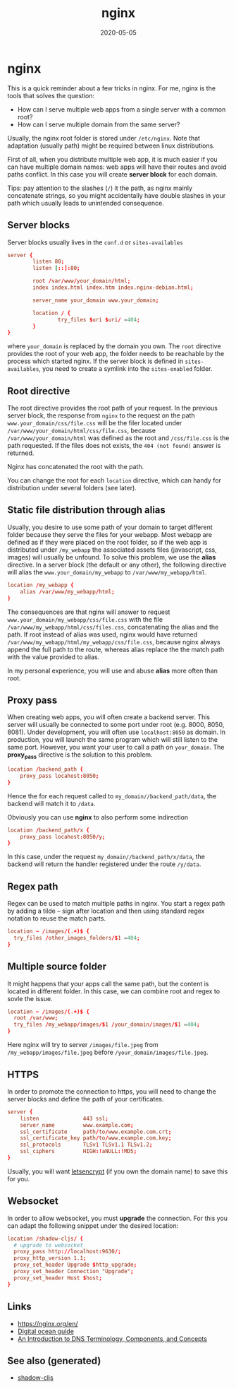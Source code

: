 #+TITLE: nginx
#+OPTIONS: toc:nil
#+ROAM_ALIAS: nginx
#+ROAM_TAGS: nginx devops web-dev
#+DATE: 2020-05-05

* nginx

  This is a quick reminder about a few tricks in nginx.  For me, nginx is the
  tools that solves the question:

  - How can I serve multiple web apps from a single server with a common root?
  - How can I serve multiple domain from the same server?

  Usually, the nginx root folder is stored under ~/etc/nginx~. Note that
  adaptation (usually path) might be required between linux distributions.

  First of all, when you distribute multiple web app, it is much easier if you
  can have multiple domain names: web apps will have their routes and avoid paths
  conflict. In this case you will create *server block* for each domain.

  Tips: pay attention to the slashes (~/~) it the path, as nginx mainly
  concatenate strings, so you might accidentally have double slashes in your path
  which usually leads to unintended consequence.

** Server blocks

   Server blocks usually lives in the ~conf.d~ or ~sites-availables~

   #+begin_src conf
     server {
             listen 80;
             listen [::]:80;

             root /var/www/your_domain/html;
             index index.html index.htm index.nginx-debian.html;

             server_name your_domain www.your_domain;

             location / {
                     try_files $uri $uri/ =404;
             }
     }
   #+end_src

   where ~your_domain~ is replaced by the domain you own. The ~root~ directive
   provides the root of your web app, the folder needs to be reachable by the
   process which started nginx. If the server block is defined in
   ~sites-availables~, you need to create a symlink into the ~sites-enabled~
   folder.

** Root directive

   The root directive provides the root path of your request. In the previous
   server block, the response from ~nginx~ to the request on the path
   =www.your_domain/css/file.css= will be the filer located under
   ~/var/www/your_domain/html/css/file.css~, because ~/var/www/your_domain/html~
   was defined as the root and ~/css/file.css~ is the path requested. If the files
   does not exists, the ~404 (not found)~ answer is returned.

   Nginx has concatenated the root with the path.

   You can change the root for each ~location~ directive, which can handy for
   distribution under several folders (see later).

** Static file distribution through alias

   Usually, you desire to use some path of your domain to target different folder
   because they serve the files for your webapp. Most webapp are defined as if
   they were placed on the root folder, so if the web app is distributed under
   ~/my_webapp~ the associated assets files (javascript, css, images) will usually
   be unfound. To solve this problem, we use the *alias* directive. In a server
   block (the default or any other), the following directive will alias the
   ~www.your_domain/my_webapp~ to ~/var/www/my_webapp/html~.

   #+begin_src conf
  location /my_webapp {
      alias /var/www/my_webapp/html;
  }
   #+end_src

   The consequences are that nginx will answer to request
   ~www.your_domain/my_webapp/css/file.css~ with the file
   ~/var/www/my_webapp/html/css/files.css~, concatenating the alias and the
   path. If root instead of alias was used, nginx would have returned
   ~/var/www/my_webapp/html/my_webapp/css/file.css~, because nginx always append
   the full path to the route, whereas alias replace the the match path with the
   value provided to alias.

   In my personal experience, you will use and abuse *alias* more often than root.

** Proxy pass

   When creating web apps, you will often create a backend server. This server
   will usually be connected to some port under root (e.g. 8000, 8050,
   8081). Under development, you will often use ~localhost:8050~ as domain. In
   production, you will launch the same program which will still listen to the
   same port. However, you want your user to call a path on ~your_domain~. The
   *proxy_pass* directive is the solution to this problem.

   #+begin_src conf
     location /backend_path {
         proxy_pass locahost:8050;
     }
   #+end_src

   Hence the for each request called to ~my_domain//backend_path/data~, the
   backend will match it to ~/data~.

   Obviously you can use *nginx* to also perform some indirection

   #+begin_src conf
     location /backend_path/x {
         proxy_pass locahost:8050/y;
     }
   #+end_src

   In this case, under the request ~my_domain//backend_path/x/data~, the
   backend will return the handler registered under the route ~/y/data~.

** Regex path

   Regex can be used to match multiple paths in nginx. You start a regex path by
   adding a tilde =~= sign after location and then using standard regex notation
   to reuse the match parts.

   #+begin_src conf
     location ~ /images/(.+)$ {
       try_files /other_images_folders/$1 =404;
     }
   #+end_src

** Multiple source folder

   It might happens that your apps call the same path, but the content is located
   in different folder. In this case, we can combine root and regex to sovle the
   issue.

   #+begin_src conf
     location ~ /images/(.+)$ {
       root /var/www;
       try_files /my_webapp/images/$1 /your_domain/images/$1 =404;
     }
   #+end_src

   Here nginx will try to server ~/images/file.jpeg~ from
   ~/my_webapp/images/file.jpeg~ before ~/your_domain/images/file.jpeg~.


** HTTPS

   In order to promote the connection to https, you will need to change the
   server blocks and define the path of your certificates.

   #+begin_src conf
     server {
         listen              443 ssl;
         server_name         www.example.com;
         ssl_certificate     path/to/www.example.com.crt;
         ssl_certificate_key path/to/www.example.com.key;
         ssl_protocols       TLSv1 TLSv1.1 TLSv1.2;
         ssl_ciphers         HIGH:!aNULL:!MD5;
     }
   #+end_src

   Usually, you will want [[https://www.digitalocean.com/community/tutorials/how-to-secure-nginx-with-let-s-encrypt-on-ubuntu-18-04][letsencrypt]] (if you own the domain name) to save this
   for you.

** Websocket

   In order to allow websocket, you must *upgrade* the connection. For this you
   can adapt the following snippet under the desired location:

   #+begin_src conf
     location /shadow-cljs/ {
       # upgrade to websocket
       proxy_pass http://localhost:9630/;
       proxy_http_version 1.1;
       proxy_set_header Upgrade $http_upgrade;
       proxy_set_header Connection "Upgrade";
       proxy_set_header Host $host;
     }
   #+end_src

** Links
   - https://nginx.org/en/
   - [[https://www.digitalocean.com/community/tutorials/how-to-install-nginx-on-ubuntu-20-04][Digital ocean guide]]
   - [[https://www.digitalocean.com/community/tutorials/an-introduction-to-dns-terminology-components-and-concepts][An Introduction to DNS Terminology, Components, and Concepts]]

** See also (generated)

   - [[file:20200430154647-shadow_cljs.org][shadow-cljs]]

